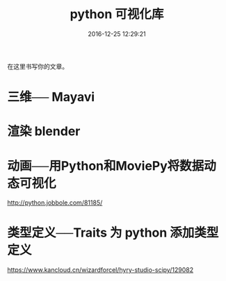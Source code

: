 # -*- mode: Org; org-download-image-dir: "../images"; -*-
#+TITLE: python 可视化库
#+DATE: 2016-12-25 12:29:21 
#+TAGS: 
#+CATEGORY: 
#+LINK: 
#+DESCRIPTION: 
#+LAYOUT : post


在这里书写你的文章。
* 三维── Mayavi
* 渲染 blender
* 动画──用Python和MoviePy将数据动态可视化
http://python.jobbole.com/81185/
* 类型定义──Traits 为 python 添加类型定义
https://www.kancloud.cn/wizardforcel/hyry-studio-scipy/129082

